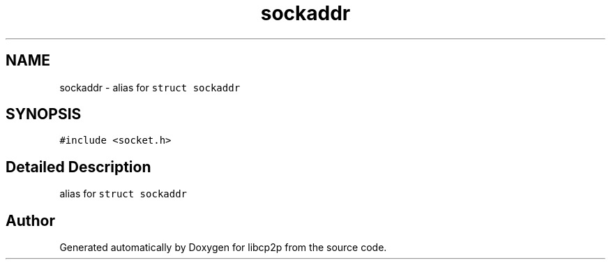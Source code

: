 .TH "sockaddr" 3 "Thu Aug 6 2020" "libcp2p" \" -*- nroff -*-
.ad l
.nh
.SH NAME
sockaddr \- alias for \fCstruct sockaddr\fP  

.SH SYNOPSIS
.br
.PP
.PP
\fC#include <socket\&.h>\fP
.SH "Detailed Description"
.PP 
alias for \fCstruct sockaddr\fP 

.SH "Author"
.PP 
Generated automatically by Doxygen for libcp2p from the source code\&.
